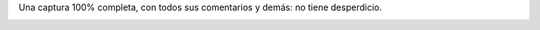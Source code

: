 .. link:
.. description:
.. tags: fotos, general, paraná
.. date: 2012/03/23 07:37:14
.. title: Pileta en la puerta de tu casa
.. slug: pileta-en-la-puerta-de-tu-casa

Una captura 100% completa, con todos sus comentarios y demás: no tiene
desperdicio.

|image0|

.. |image0| image:: http://humitos.files.wordpress.com/2012/03/fotos-del-muro-2012-03-22-19-34-09.png?w=135
   :target: http://humitos.files.wordpress.com/2012/03/fotos-del-muro-2012-03-22-19-34-09.png
